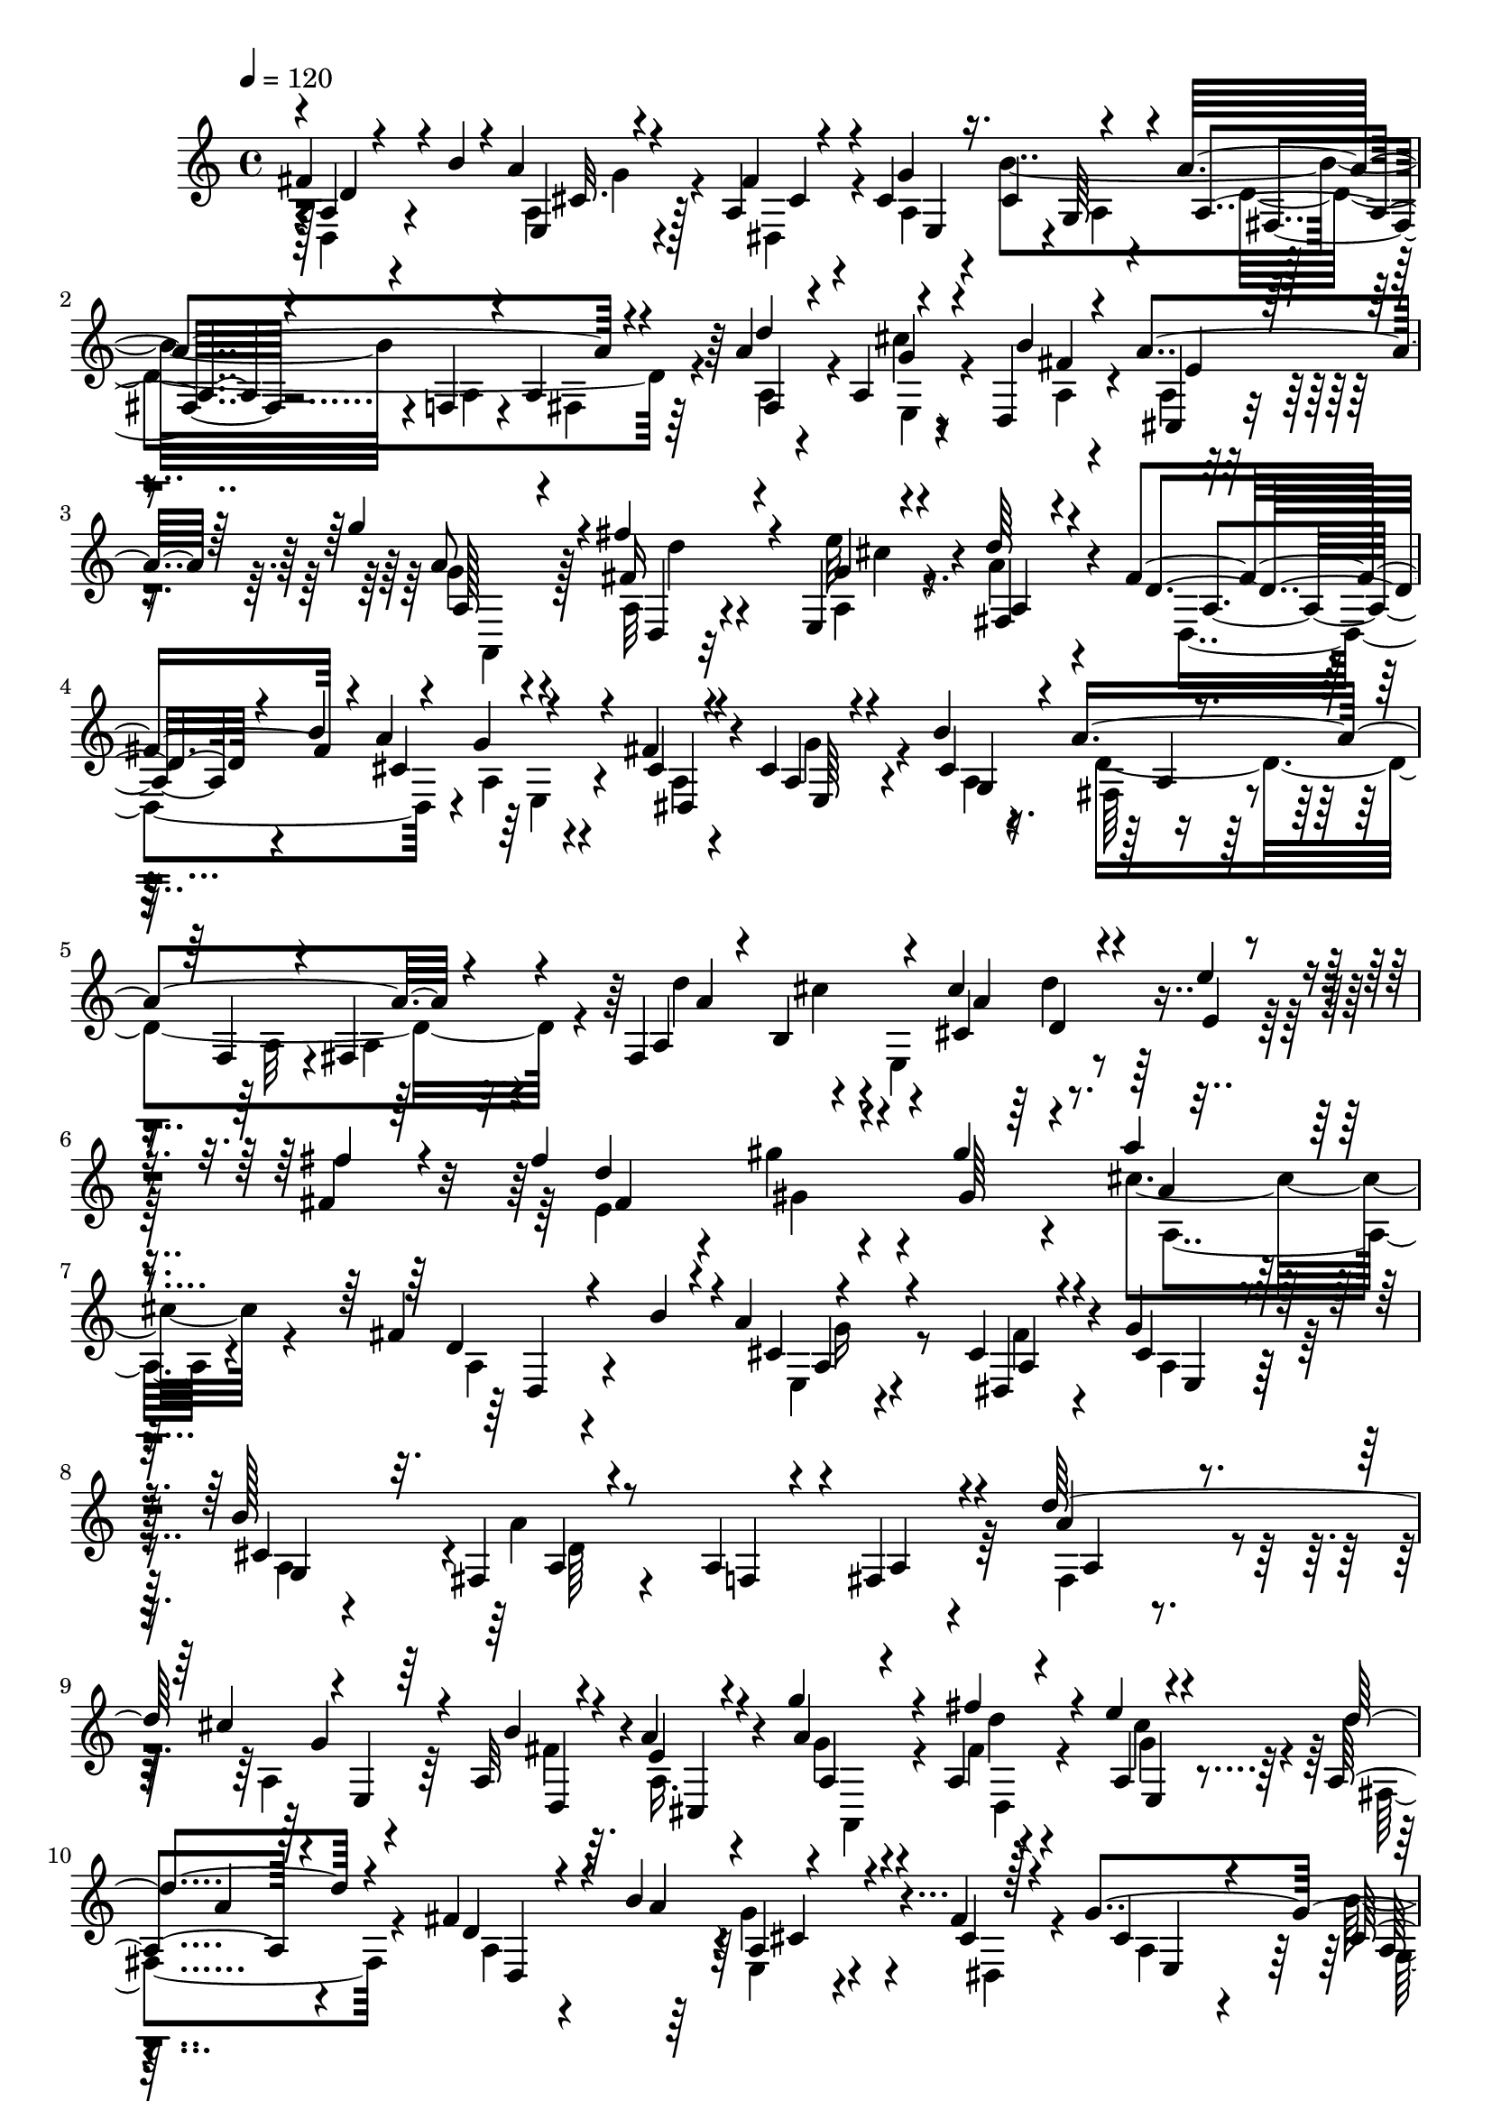 % Lily was here -- automatically converted by C:\Program Files (x86)\LilyPond\usr\bin\midi2ly.py from C:\1\177.MID
\version "2.14.0"

\layout {
  \context {
    \Voice
    \remove "Note_heads_engraver"
    \consists "Completion_heads_engraver"
    \remove "Rest_engraver"
    \consists "Completion_rest_engraver"
  }
}

trackAchannelA = {


  \key c \major
    
  \time 4/4 
  

  \key c \major
  
  \tempo 4 = 120 
  
}

trackAchannelB = \relative c {
  \voiceOne
  fis'4*250/480 r4*80/480 b4*56/480 r4*22/480 a4*114/480 r4*290/480 a,4*46/480 
  r4*66/480 cis4*302/480 r16. cis4*364/480 r4*78/480 a'4*696/480 
  r4*224/480 a4*366/480 r4*64/480 a,4*104/480 r4*246/480 d,4*70/480 
  r4*54/480 a''4*190/480 r64*9 g'4*260/480 r4*172/480 fis4*170/480 
  r4*194/480 e,,4*40/480 r4*80/480 d''64*7 r4*290/480 fis,4*364/480 
  r4*14/480 a4*126/480 r4*256/480 fis4*62/480 r4*44/480 cis4*264/480 
  r4*212/480 b'4*566/480 r4*290/480 f,4*58/480 r4*84/480 fis4*332/480 
  r4*140/480 fis4*462/480 r4*62/480 cis''4*374/480 r4*148/480 e4*178/480 
  r4*52/480 fis,4*118/480 r64*5 fis'4*484/480 r4*156/480 gis4*806/480 
  r4*746/480 fis,4*414/480 r4*25/480 a4*70/480 r4*319/480 cis,4*54/480 
  r4*88/480 g'4*284/480 r128*13 b128*37 r8 a,4*58/480 r4*76/480 fis4*304/480 
  r4*174/480 d''64*15 r4*4/480 e,,4*54/480 r64*9 a32 r4*76/480 a'4*212/480 
  r4*222/480 g'4*336/480 r4*156/480 a,,4*50/480 r4*312/480 e''4*44/480 
  r4*78/480 a,,4*204/480 r4*260/480 fis'4*264/480 r4*58/480 b4*140/480 
  r4*332/480 fis4*44/480 r128*5 g4*593/480 r4*410/480 a4*718/480 
  r4*140/480 fis,4*612/480 r4*282/480 d''4*260/480 r4*192/480 fis4*152/480 
  r4*100/480 fis4*456/480 r4*114/480 gis4*880/480 r4*588/480 e4*436/480 
  r4*106/480 g,4*294/480 r4*202/480 g4*241/480 r4*189/480 b,4*468/480 
  r4*138/480 e'4*884/480 r4*144/480 g,,4*222/480 r4*20/480 fis4*248/480 
  r4*4/480 b'4*538/480 r4*220/480 fis,8 r4*40/480 b'4*388/480 r4*228/480 g4*404/480 
  r4*216/480 e4*228/480 r4*8/480 d4*116/480 r4*146/480 d,4*310/480 
  r4*16/480 dis4*584/480 r4*3/480 cis'4*131/480 r4*260/480 cis4*56/480 
  r4*74/480 cis32*5 r4*214/480 b'4*548/480 r4*296/480 f,4*52/480 
  r4*40/480 fis4*342/480 r4*134/480 d''4*470/480 a,4*72/480 r4*276/480 d,4*102/480 
  r4*28/480 a''4*224/480 r4*257/480 g' r4*206/480 fis,4*116/480 
  r8 e'4*48/480 r4*64/480 d4*152/480 r4*314/480 fis,4*282/480 r4*82/480 b4*72/480 
  r4*34/480 cis,4*124/480 r4*220/480 cis4*48/480 r4*62/480 cis4*280/480 
  r4*206/480 b'4*400/480 r4*166/480 a4*410/480 r4*136/480 cis32*5 
  r4*174/480 d,4*222/480 r4*34/480 e'4*296/480 r4*214/480 g,4*296/480 
  r4*212/480 b4*178/480 r4*108/480 b4*308/480 r4*324/480 cis4*646/480 
  d4*616/480 r4*222/480 e4*438/480 r4*250/480 g,32*5 r4*3/480 a4*251/480 
  r4*8/480 g'4*304/480 r4*242/480 g4*432/480 r4*212/480 e4*744/480 
  r4*88/480 g,,4*74/480 r4*166/480 d''64*13 r4*136/480 b4*542/480 
  r4*232/480 fis,4*306/480 r4*10/480 b'4*492/480 r4*238/480 a4*1312/480 
  r4*232/480 dis,,4*246/480 r4*36/480 a''4*64/480 r4*6/480 cis,4*78/480 
  r4*312/480 cis32 r4*72/480 cis4*384/480 r4*130/480 cis4*350/480 
  r4*136/480 a4*110/480 r4*282/480 a4*48/480 r4*68/480 a4*310/480 
  r4*184/480 d'4*486/480 r4*340/480 b4*66/480 r4*48/480 a4*222/480 
  r4*256/480 a,4*284/480 r64*7 fis''4*178/480 r4*192/480 e,,4*38/480 
  r4*84/480 d''4*192/480 r4*266/480 fis,4*382/480 r4*14/480 a4*124/480 
  r4*282/480 cis,4*46/480 r4*66/480 cis4*296/480 r4*242/480 cis4*351/480 
  r4*99/480 a'4*50/480 r4*126/480 a4*478/480 r4*108/480 cis4*280/480 
  r4*234/480 d,4*262/480 r4*3/480 e'4*365/480 r4*248/480 g,4*492/480 
  r4*102/480 b4*178/480 r4*144/480 e4*2084/480 
}

trackAchannelBvoiceB = \relative c {
  \voiceThree
  r4*12/480 a'4*140/480 r4*316/480 e4*42/480 r4*302/480 fis'4*70/480 
  r4*48/480 g4*552/480 r4*370/480 a,4*76/480 r4*260/480 f4*44/480 
  r4*68/480 a4*266/480 r4*204/480 d'4*474/480 r4*306/480 b4*126/480 
  e,4*130/480 r4*332/480 a8 r4*194/480 fis16 r4*238/480 g4*41/480 
  r4*83/480 a,4*198/480 r4*310/480 d4*230/480 r4*92/480 b'4*84/480 
  r4*24/480 g4*148/480 r4*170/480 cis,4*44/480 r4*72/480 a4*216/480 
  r4*252/480 cis4*426/480 r4*46/480 a'4*792/480 r4*204/480 a,4*218/480 
  r4*52/480 b4*262/480 cis4*329/480 r4*199/480 e4*126/480 r4*88/480 fis'4*168/480 
  r4*116/480 d4*486/480 r4*144/480 gis,64*17 r4*188/480 a'4*258/480 
  r4*604/480 d,,4*222/480 r4*134/480 b'4*56/480 r4*36/480 cis,4*140/480 
  r4*228/480 dis,4*64/480 r4*91/480 cis'4*206/480 r4*263/480 cis4*376/480 
  r32. fis,4*71/480 r4*261/480 f4*88/480 r4*48/480 a4*262/480 r4*208/480 a'4*334/480 
  r4*92/480 cis4*122/480 r4*230/480 b4*64/480 r4*84/480 e,4*166/480 
  r4*264/480 a4*310/480 r4*172/480 fis'4*108/480 r4*254/480 a,,4*50/480 
  r4*72/480 d'4*219/480 r4*259/480 d,4*146/480 r4*224/480 a'4*116/480 
  r4*302/480 cis,4*44/480 r4*79/480 cis4*348/480 r4*179/480 cis4*408/480 
  r4*66/480 fis,4*140/480 r4*208/480 f4*62/480 r4*66/480 fis4*280/480 
  r4*142/480 a4*256/480 r4*52/480 b4*224/480 r4*12/480 cis4*358/480 
  r4*176/480 e'4*282/480 r4*197/480 e,64*41 r4*37/480 a'4*830/480 
  r4*234/480 fis4*344/480 r4*152/480 a4*340/480 r4*138/480 fis,4*160/480 
  r4*84/480 g'64*11 r4*242/480 c,4*696/480 r4*68/480 g,16 r4*132/480 d''4*376/480 
  r4*100/480 g,,64*9 r4*228/480 c'4*338/480 r4*222/480 b,4*322/480 
  r4*2/480 d,4*72/480 r4*212/480 a''4*1210/480 r4*248/480 c,4*128/480 
  r4*260/480 b'4*86/480 r4*20/480 a4*68/480 r4*22/480 g4*110/480 
  r4*272/480 dis,4*80/480 r4*52/480 g'4*428/480 r4*88/480 cis,4*358/480 
  r4*116/480 a'4. r4*224/480 a4*373/480 r4*73/480 cis4*132/480 
  r4*230/480 fis,4*56/480 r4*80/480 e4*172/480 r4*310/480 a,,4*142/480 
  r4*86/480 cis4*72/480 r4*154/480 fis'' r4*206/480 g,4*44/480 
  r4*70/480 fis,4*134/480 r4*338/480 d'4*222/480 r4*176/480 a'4*70/480 
  r4*6/480 g4*124/480 r4*208/480 fis4*54/480 r4*52/480 g4*348/480 
  r4*142/480 cis,4*272/480 r4*114/480 a'4*48/480 r4*131/480 a,4*267/480 
  r4*34/480 b'4*314/480 r4*166/480 d,4*74/480 r4*162/480 g,4*259/480 
  r4*7/480 e'4*268/480 r4*2/480 a4*263/480 r4*213/480 a4*304/480 
  r4*246/480 e'4*1372/480 r4*745/480 c4*521/480 r4*166/480 g'4*322/480 
  r4*248/480 g,4*257/480 r4*289/480 g4*340/480 fis16 r4*176/480 e4*860/480 
  r4*222/480 a4*368/480 r4*152/480 g,4*274/480 r4*218/480 c'4*442/480 
  r4*158/480 a4*368/480 r8. g4*458/480 r4*236/480 e8 r4*22/480 d4*88/480 
  r4*186/480 fis4*294/480 r4*28/480 c4*78/480 r4*82/480 b'4*72/480 
  r4*109/480 a,4*63/480 r4*326/480 dis,4*106/480 r4*26/480 g'4*582/480 
  r4*436/480 a4*764/480 r4*224/480 a4*394/480 r4*58/480 cis16 r4*250/480 fis,4*52/480 
  r4*68/480 e4*186/480 r4*284/480 g'4*314/480 r4*183/480 a,,4*43/480 
  r64*11 <g' e' >4*46/480 r4*72/480 a,4*182/480 r4*279/480 d4*203/480 
  r4*118/480 b'4*130/480 r4*6/480 e,,4*48/480 r4*296/480 fis'32 
  r4*51/480 g4*371/480 r4*168/480 b4*436/480 r4*186/480 d,4*486/480 
  r4*106/480 cis4*215/480 r4*35/480 d4*99/480 r128*11 d'4*328/480 
  r4*146/480 a,4*2244/480 r4*1124/480 d'4*944/480 
}

trackAchannelBvoiceC = \relative c {
  \voiceTwo
  r4*12/480 d4*146/480 r4*310/480 a'4*62/480 r4*284/480 dis,4*72/480 
  r4*50/480 a'4*280/480 r4*190/480 b'4*554/480 r4*230/480 a,4*50/480 
  r4*72/480 fis4*312/480 r64*5 a4*326/480 r4*100/480 cis'4*122/480 
  r4*232/480 a,4*58/480 r4*62/480 a4*100/480 r4*364/480 g'4*242/480 
  r4*196/480 a,32 r4*294/480 a4*50/480 r4*74/480 a'4*230/480 r4*286/480 d,,4*414/480 
  r4*11/480 a'4*117/480 r4*202/480 a4*46/480 r4*69/480 g'4*321/480 
  r4*156/480 a,4*294/480 r4*176/480 fis64*7 r4*170/480 a32 r4*84/480 a4*284/480 
  r4*179/480 d'4*439/480 r4*14/480 e,,4*404/480 r4*700/480 e'4*1118/480 
  r4*214/480 cis'4*322/480 r4*552/480 a,4*184/480 r4*268/480 e4*86/480 
  r4*268/480 fis'4*58/480 r4*96/480 a,4*208/480 r64*9 a4*126/480 
  r4*329/480 a'4*683/480 r4*254/480 fis,4*370/480 r4*57/480 a4*85/480 
  r64*9 fis'4*56/480 r32. a,16. r4*250/480 g'4*312/480 r4*169/480 fis4*55/480 
  r4*308/480 cis'4*70/480 r4*51/480 fis,,4*227/480 r4*258/480 a4*146/480 
  r4*272/480 e4*46/480 r4*328/480 dis4*56/480 r4*58/480 a'4*314/480 
  r4*208/480 b'4*580/480 r4*248/480 a,4*52/480 r4*73/480 a4*257/480 
  r4*200/480 d'4*436/480 r4*46/480 e,,4*334/480 r4*224/480 e'4*284/480 
  r4*198/480 fis4*367/480 r4*23/480 gis'4*116/480 r4*76/480 gis,4*568/480 
  r4*128/480 a4*444/480 r4*314/480 c4*414/480 r4*122/480 g'4*308/480 
  r4*190/480 g4*280/480 r4*204/480 dis4*314/480 r4*250/480 e,4*784/480 
  r4*246/480 a4*522/480 r4*178/480 fis,4*278/480 r4*14/480 e4*242/480 
  r4*2/480 a'4*128/480 r4*162/480 d,4*294/480 r4*2/480 g4*136/480 
  r4*194/480 a,4*814/480 r64 d,4*86/480 r4*167/480 fis'4*397/480 
  r32*9 a,4*92/480 r4*280/480 fis'32 r4*84/480 a,64*9 r4*236/480 a4*226/480 
  r4*248/480 a4*72/480 r4*286/480 a4*64/480 r4*56/480 a4*282/480 
  r4*194/480 fis4*352/480 r4*106/480 e4*49/480 r128*19 b''4*62/480 
  r4*88/480 cis,,4*222/480 r4*244/480 a'4*562/480 r4*256/480 cis'4*40/480 
  r4*70/480 a4*158/480 r4*322/480 d,,4*408/480 r4*61/480 a'4*81/480 
  r4*248/480 a4*58/480 r4*68/480 a4*222/480 r4*260/480 a4*264/480 
  r4*293/480 fis4*833/480 r16. d''4*338/480 r4*88/480 a,4*1820/480 
  r4*612/480 fis'4*434/480 r4*396/480 e4*408/480 r4*274/480 b'4*1238/480 
  r4*198/480 fis'4*398/480 r4*208/480 b,,4*290/480 r4*504/480 d4*838/480 
  r4*182/480 c4*326/480 r4*266/480 b4*294/480 r4*46/480 g'4*184/480 
  r4*208/480 d4*544/480 r4*186/480 e,4*176/480 r4*50/480 d4*76/480 
  r4*196/480 d4*232/480 r4*428/480 e4*58/480 r4*328/480 fis'4*59/480 
  r4*77/480 a,4*336/480 r4*184/480 b'4*560/480 r4*310/480 f,4*52/480 
  r4*66/480 fis4*338/480 r4*158/480 fis4*354/480 r4*98/480 a4*82/480 
  r4*286/480 a4*56/480 r4*64/480 cis,4*308/480 r4*162/480 g''4*310/480 
  r4*185/480 fis4*125/480 r4*248/480 a,4*49/480 r128*5 a'64*7 r4*248/480 a,4*212/480 
  r4*220/480 cis4*130/480 r8 dis,4*64/480 r4*50/480 a'4*280/480 
  r4*262/480 a4*324/480 r32*5 a4*308/480 r4*4/480 b'4*352/480 r4*172/480 d4*116/480 
  r4*146/480 g,,32*5 r4*244/480 fis''4*1416/480 r4*212/480 cis4*290/480 
  r4*170/480 cis64*43 
}

trackAchannelBvoiceD = \relative c {
  r128 d'4*140/480 r4*316/480 cis32. r128*17 cis4*46/480 r4*76/480 e,4*472/480 
  r4*2/480 g64*15 r4*912/480 fis4*400/480 r4*28/480 g'4*88/480 
  r4*264/480 fis4*88/480 r4*32/480 cis,4*104/480 r4*363/480 a'128*15 
  r4*216/480 d,4*48/480 r32*5 e''32 r4*64/480 fis,,4*242/480 r4*276/480 a4*224/480 
  r4*162/480 cis4*128/480 r4*228/480 dis,4*64/480 r4*66/480 e64*9 
  r4*192/480 g4*488/480 r4*983/480 a'4*374/480 r4*157/480 a4*295/480 
  r4. fis4*319/480 r4*84/480 gis'4*110/480 r4*818/480 a,4*232/480 
  r4*648/480 d,,4*218/480 r4*234/480 a'4*81/480 r4*269/480 a4*76/480 
  r4*76/480 e4*206/480 r64*9 g4*434/480 r4*38/480 a4*76/480 r4*848/480 a4*198/480 
  r4*242/480 g'4*58/480 r4*284/480 d,4*82/480 r4*66/480 cis4*196/480 
  r4*232/480 a'4*312/480 r4*168/480 d'4*42/480 r4*322/480 e,,4*44/480 
  r4*76/480 a'4*208/480 r4*276/480 d,,4*414/480 r4*2/480 a'4*49/480 
  r4*447/480 e4*490/480 r64 a4*254/480 r4*214/480 d4*778/480 r4*164/480 a'64*13 
  r4*4/480 cis4*46/480 r4*64/480 cis4*392/480 r4*358/480 fis,64*5 
  r16 d'4*1264/480 r4*8/480 cis4*452/480 r4*318/480 e,4*352/480 
  r4*184/480 b'4*1036/480 r4*224/480 fis4*54/480 r4*230/480 c4*252/480 
  r4*230/480 a4*260/480 r4*290/480 d4*754/480 r4*198/480 c4*260/480 
  r4*304/480 g4*334/480 r32*5 d4*612/480 r4*8/480 e4*168/480 r4*318/480 d'4*268/480 
  r4*662/480 e,4*96/480 r4*266/480 a32 r4*94/480 e4*454/480 r4*48/480 g4*440/480 
  r4*26/480 fis4*62/480 r4*893/480 a4*155/480 r4*303/480 g'4*69/480 
  r4*274/480 a,4*350/480 r4*257/480 a'4*241/480 r4*224/480 d4*44/480 
  r4*308/480 e,,4*44/480 r4*68/480 a4*128/480 r4*352/480 a4*212/480 
  r4*268/480 e32 r4*254/480 dis4*66/480 r4*66/480 e4*338/480 r4*140/480 g4*248/480 
  r4*314/480 d'4*324/480 r4*214/480 cis4*202/480 r64 d'4*130/480 
  r4*128/480 b4*322/480 r4*156/480 fis'4*1216/480 r4*148/480 cis4*182/480 
  r4*174/480 d,4*1034/480 r4*456/480 a4*398/480 r4*278/480 b4*804/480 
  fis'8 r4*52/480 dis'4*636/480 r4*6/480 c4*782/480 r4*314/480 g,4*214/480 
  r4*16/480 fis4*262/480 r4*18/480 g'4*272/480 r4*230/480 g4*280/480 
  r4*309/480 d4*428/480 r4*311/480 d,64*21 r4*610/480 a'4*322/480 
  r4*326/480 g'4*66/480 r4*312/480 a,4*61/480 r4*93/480 e4*506/480 
  r4*14/480 a4*254/480 r4*228/480 d4*906/480 r4*92/480 a16. r4*264/480 e4*62/480 
  r4*308/480 d4*76/480 r4*42/480 a'4*244/480 r4*220/480 a,4*278/480 
  r4*220/480 d4*36/480 r4*340/480 cis''4*44/480 r4*78/480 fis,,4*214/480 
  r4*242/480 d4*418/480 r4*24/480 a'4*80/480 r4*286/480 a4*54/480 
  r32 e4*394/480 r4*141/480 g128*19 r4*344/480 fis4*764/480 r4*336/480 b'4*304/480 
  r4*258/480 fis4*342/480 r4*254/480 a4*328/480 r4*310/480 g4*2054/480 
  fis4*966/480 
}

trackAchannelBvoiceE = \relative c {
  \voiceFour
  r4 g''4*94/480 r4*842/480 a,4*246/480 r4*192/480 d4*796/480 r4*558/480 e,4*82/480 
  r4*856/480 a,4*244/480 r128*13 d''4*53/480 r4*298/480 cis4*44/480 
  r4*1022/480 e,,4*112/480 r4*1262/480 d'4*872/480 r4*502/480 cis'4*74/480 
  r4*366/480 d4*134/480 r128*67 gis,4*55/480 r4*878/480 a,4*288/480 
  r4*1052/480 g'16 r4*1318/480 d64*25 r64*51 a,4*320/480 r4*166/480 d4*47/480 
  r4*309/480 g'4*46/480 r4*974/480 g4*100/480 r4*916/480 g,4*452/480 
  r4*36/480 a4*80/480 r64*45 a'4*606/480 r4*794/480 gis4*100/480 
  r4*808/480 a,4*382/480 r4*386/480 a4*304/480 r4*228/480 b4*696/480 
  r4*6/480 fis''4*272/480 r4*4/480 g,4*248/480 r4*22/480 fis'4*126/480 
  r4*380/480 b,,4*256/480 r4*766/480 c'4*298/480 r4*448/480 g4*286/480 
  r4*272/480 a4*282/480 r4*352/480 d,4*530/480 r4*574/480 a4*470/480 
  r4*1944/480 d4*752/480 r4*1614/480 g4*250/480 r4*216/480 d,4*50/480 
  r4*302/480 a'4*50/480 r4*2804/480 b4*230/480 r4*1000/480 fis'4*320/480 
  r4*730/480 g64*43 r4*1194/480 fis'4*376/480 r4*212/480 a4*372/480 
  r4*164/480 fis8. r16*5 c,4*340/480 r4*206/480 a4*246/480 r4*524/480 c'4*314/480 
  r4*172/480 fis,,4*288/480 r4*2/480 e4*247/480 r4*17/480 a'4*192/480 
  r128*9 g,4*414/480 r4*321/480 a4*940/480 r4*314/480 d16 r4*1572/480 g,4*422/480 
  r4*58/480 fis4*62/480 r4*1376/480 g'4*77/480 r4*877/480 a4*290/480 
  r64*7 d4*58/480 r4*1342/480 g,4*160/480 r4*1810/480 b,4*238/480 
  r4*790/480 e4*332/480 r4*1205/480 b'4*377/480 r4*456/480 d,4*2088/480 
}

trackAchannelBvoiceF = \relative c {
  r4*1856/480 fis4*72/480 r4*5462/480 a4*134/480 r4*1676/480 d4*182/480 
  r4*8803/480 cis4*106/480 r4*3125/480 d4*266/480 r4*2800/480 fis4*144/480 
  r64*11 a4*216/480 r4*2596/480 g4*278/480 r4*1394/480 g,4*328/480 
  r4*13998/480 fis'4*148/480 r4*1284/480 b,4*456/480 r4*3206/480 d,4*170/480 
  r4*232/480 g64*11 r4*34/480 fis'4*522/480 r4*5178/480 cis,32. 
  r4*4862/480 a''4*318/480 
}

trackAchannelBvoiceG = \relative c {
  r2*31 fis'4*312/480 r4*19584/480 fis,4*302/480 
}

trackAchannelBvoiceH = \relative c {
  r4*29764/480 fis4*286/480 
}

trackA = <<
  \context Voice = voiceA \trackAchannelA
  \context Voice = voiceB \trackAchannelB
  \context Voice = voiceC \trackAchannelBvoiceB
  \context Voice = voiceD \trackAchannelBvoiceC
  \context Voice = voiceE \trackAchannelBvoiceD
  \context Voice = voiceF \trackAchannelBvoiceE
  \context Voice = voiceG \trackAchannelBvoiceF
  \context Voice = voiceH \trackAchannelBvoiceG
  \context Voice = voiceI \trackAchannelBvoiceH
>>


\score {
  <<
    \context Staff=trackA \trackA
  >>
  \layout {}
  \midi {}
}

